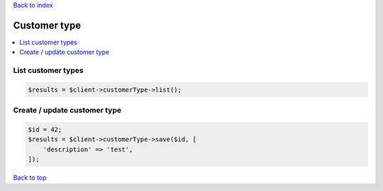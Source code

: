 .. _top:
.. title:: Customer type

`Back to index <index.rst>`_

=============
Customer type
=============

.. contents::
    :local:


List customer types
```````````````````

.. code-block:: php
    
    $results = $client->customerType->list();


Create / update customer type
`````````````````````````````

.. code-block:: php
    
    $id = 42;
    $results = $client->customerType->save($id, [
        'description' => 'test',
    ]);


`Back to top <#top>`_